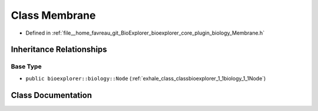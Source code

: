 .. _exhale_class_classbioexplorer_1_1biology_1_1Membrane:

Class Membrane
==============

- Defined in :ref:`file__home_favreau_git_BioExplorer_bioexplorer_core_plugin_biology_Membrane.h`


Inheritance Relationships
-------------------------

Base Type
*********

- ``public bioexplorer::biology::Node`` (:ref:`exhale_class_classbioexplorer_1_1biology_1_1Node`)


Class Documentation
-------------------


.. doxygenclass:: bioexplorer::biology::Membrane
   :members:
   :protected-members:
   :undoc-members: